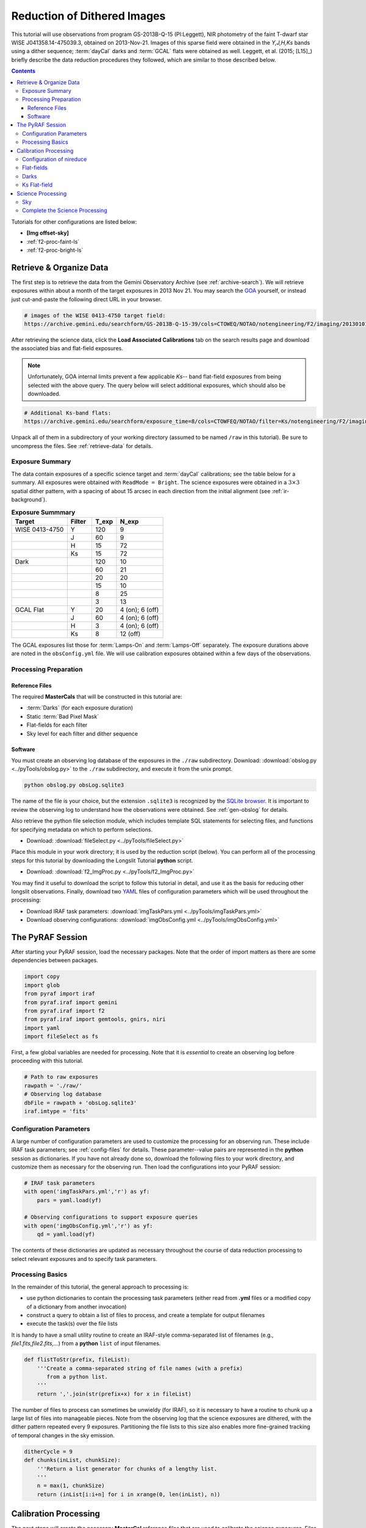 .. _f2-proc-dith-img:

============================
Reduction of Dithered Images
============================
This tutorial will use observations from program GS-2013B-Q-15 (PI:Leggett), NIR photometry of the faint T-dwarf star WISE J041358.14-475039.3, obtained on 2013-Nov-21. 
Images of this sparse field were obtained in the *Y,J,H,Ks* bands using a dither sequence; :term:`dayCal` darks and :term:`GCAL` flats were obtained as well. 
Leggett, et al. (2015; [L15]_) briefly describe the data reduction procedures they followed, which are similar to those described below. 

.. contents:: 
   :depth: 3

Tutorials for other configurations are listed below:

* **[Img offset-sky]**
* :ref:`f2-proc-faint-ls`
* :ref:`f2-proc-bright-ls`

Retrieve & Organize Data
------------------------
The first step is to retrieve the data from the Gemini Observatory Archive (see :ref:`archive-search`). 
We will retrieve exposures within about a month of the target exposures in 2013 Nov 21. 
You may search the `GOA <https://archive.gemini.edu/searchform>`_ yourself, or instead just cut-and-paste the following direct URL in your browser. 

.. code-block:: html

   # images of the WISE 0413-4750 target field:
   https://archive.gemini.edu/searchform/GS-2013B-Q-15-39/cols=CTOWEQ/NOTAO/notengineering/F2/imaging/20130101-20150701/NotFail#

After retrieving the science data, click the **Load Associated Calibrations** tab on the search results page and download the associated bias and flat-field exposures. 

.. note::

   Unfortunately, GOA internal limits prevent a few applicable *Ks--* band flat-field exposures from being selected with the above query. The query below will select additional exposures, which should also be downloaded.

.. code-block:: html

   # Additional Ks-band flats:
   https://archive.gemini.edu/searchform/exposure_time=8/cols=CTOWFEQ/NOTAO/filter=Ks/notengineering/F2/imaging/20131101-20140301/NotFail

Unpack all of them in a subdirectory of your working directory (assumed to be named ``/raw`` in this tutorial). 
Be sure to uncompress the files. 
See :ref:`retrieve-data` for details. 

Exposure Summary
^^^^^^^^^^^^^^^^
The data contain exposures of a specific science target and :term:`dayCal` calibrations; see the table below for a summary. 
All exposures were obtained with ``ReadMode = Bright``. 
The science exposures were obtained in a :math:`3\times3` spatial dither pattern, with a spacing of about 15 arcsec in each direction from the initial alignment (see :ref:`ir-background`). 

.. _img-exp-summary:

.. csv-table:: **Exposure Summmary**
   :header: Target, Filter, T_exp, N_exp
   :widths: 18, 8, 8, 15

   WISE 0413-4750, Y,   120,  9
                 , J,    60,  9
                 , H,    15, 72
                 , Ks,   15, 72
   Dark,            ,   120, 10
       ,            ,    60, 21
       ,            ,    20, 20
       ,            ,    15, 10
       ,            ,     8, 25
       ,            ,     3, 13
   GCAL Flat,      Y,    20, 4 (on); 6 (off)
                 , J,    60, 4 (on); 6 (off)
                 , H,     3, 4 (on); 6 (off)
                 , Ks,    8, 12 (off)

The GCAL exposures list those for :term:`Lamps-On` and :term:`Lamps-Off` separately. 
The exposure durations above are noted in the ``obsConfig.yml`` file. 
We will use calibration exposures obtained within a few days of the observations. 

Processing Preparation
^^^^^^^^^^^^^^^^^^^^^^
Reference Files
:::::::::::::::
The required **MasterCals** that will be constructed in this tutorial are: 

* :term:`Darks` (for each exposure duration)
* Static :term:`Bad Pixel Mask`
* Flat-fields for each filter
* Sky level for each filter and dither sequence

Software
::::::::
You must create an observing log database of the exposures in the ``./raw`` subdirectory. 
Download: :download:`obslog.py <../pyTools/obslog.py>` to the ``./raw`` subdirectory, and execute it from the unix prompt.

.. code-block:: bash

   python obslog.py obsLog.sqlite3

The name of the file is your choice, but the extension ``.sqlite3`` is recognized by the `SQLite browser <http://sqlitebrowser.org/>`_. 
It is important to review the observing log to understand how the observations were obtained. 
See :ref:`gen-obslog` for details.

Also retrieve the python file selection module, which includes template SQL statements for selecting files, and functions for specifying metadata on which to perform selections. 

* Download: :download:`fileSelect.py <../pyTools/fileSelect.py>`

Place this module in your work directory; it is used by the reduction script (below). 
You can perform all of the processing steps for this tutorial by downloading the Longslit Tutorial **python** script. 

* Download: :download:`f2_ImgProc.py <../pyTools/f2_ImgProc.py>` 

You may find it useful to download the script to follow this tutorial in detail, and use it as the basis for reducing other longslit observations. 
Finally, download two `YAML <https://martin-thoma.com/configuration-files-in-python/#yaml>`_ files of configuration parameters which will be used throughout the processing: 

* Download IRAF task parameters: :download:`imgTaskPars.yml <../pyTools/imgTaskPars.yml>` 
* Download observing configurations: :download:`imgObsConfig.yml <../pyTools/imgObsConfig.yml>` 

The PyRAF Session
-----------------
After starting your PyRAF session, load the necessary packages. Note that the order of import matters as there are some dependencies between packages. 

.. code-block:: python

   import copy
   import glob
   from pyraf import iraf
   from pyraf.iraf import gemini
   from pyraf.iraf import f2
   from pyraf.iraf import gemtools, gnirs, niri
   import yaml
   import fileSelect as fs

First, a few global variables are needed for processing. 
Note that it is *essential* to create an observing log before proceeding with this tutorial.

.. code-block:: python

   # Path to raw exposures
   rawpath = './raw/'
   # Observing log database
   dbFile = rawpath + 'obsLog.sqlite3'
   iraf.imtype = 'fits'

Configuration Parameters
^^^^^^^^^^^^^^^^^^^^^^^^
A large number of configuration parameters are used to customize the processing for an observing run. 
These include IRAF task parameters; see :ref:`config-files` for details. 
These parameter--value pairs are represented in the **python** session as dictionaries. 
If you have not already done so, download the following files to your work directory, and customize them as necessary for the observing run.
Then load the configurations into your PyRAF session:

.. code-block:: python

   # IRAF task parameters
   with open('imgTaskPars.yml','r') as yf:
       pars = yaml.load(yf)

   # Observing configurations to support exposure queries
   with open('imgObsConfig.yml','r') as yf:
       qd = yaml.load(yf)

The contents of these dictionaries are updated as necessary throughout the course of data reduction processing to select relevant exposures and to specify task parameters. 

Processing Basics
^^^^^^^^^^^^^^^^^
In the remainder of this tutorial, the general approach to processing is: 

* use python dictionaries to contain the processing task parameters (either read from **.yml** files or a modified copy of a dictionary from another invocation)
* construct a query to obtain a list of files to process, and create a template for output filenames
* execute the task(s) over the file lists

It is handy to have a small utility routine to create an IRAF-style comma-separated list of filenames (e.g., *file1.fits,file2.fits,...*) from a **python** ``list`` of input filenames. 

.. code-block:: python

   def flistToStr(prefix, fileList):
       '''Create a comma-separated string of file names (with a prefix) 
          from a python list.
       '''
       return ','.join(str(prefix+x) for x in fileList)

The number of files to process can sometimes be unwieldy (for IRAF), so it is necessary to have a routine to chunk up a large list of files into manageable pieces. 
Note from the observing log that the science exposures are dithered, with the dither pattern repeated every 9 exposures. 
Partitioning the file lists to this size also enables more fine-grained tracking of temporal changes in the sky emission. 

.. code-block:: python

   ditherCycle = 9
   def chunks(inList, chunkSize):
       '''Return a list generator for chunks of a lengthy list.
       '''
       n = max(1, chunkSize)
       return (inList[i:i+n] for i in xrange(0, len(inList), n))

Calibration Processing
----------------------
The next steps will create the necessary **MasterCal** reference files that are used to calibrate the science exposures. 
Files are selected by matching specific exposure metadata in the observing log database (see :ref:`dr-keywords`). 

Configuration of nireduce
^^^^^^^^^^^^^^^^^^^^^^^^^
The **nsreduce** task has several parameters; the table below lists the defaults for the processing flags---i.e., the parameters with logical values to indicate whether to perform an operation. 

.. csv-table:: **nireduce Processing Flag Defaults**
   :header: "Flag", "Default", "Description"
   :widths: 12, 8, 50

   ``fl_autosky``,     Yes, Determine constant sky level to restore?
   ``fl_dark``,         No, Subtract dark image?
   ``fl_flat``,        Yes, Apply flat-field correction?
   ``fl_scalesky``,    Yes, Scale the sky image to input image?
   ``fl_sky``,         Yes, Perform sky subtraction using skyimage?
   ``fl_vardq``,       Yes, Propagate VAR and DQ extensions?

The default parameter values need to be chosen carefully, as the order of operations performed by the task is not consistent with the order adopted in this tutorial. 
This means **nireduce** will be invoked multiple times, with different processing flag settings, to accomplish the processing steps in the needed order.

Flat-fields
^^^^^^^^^^^
The first step is to create the **Flat-field MasterCal** files from the GCAL flat-field lamp exposures for all filters *except for Ks* (explained below). 
The *lamps-off* exposures are used to subtract the (instrument) thermal background from the flat exposures. 
Begin by initializing the **gemini.gnirs** package for **F2** processing, and fetching some task parameters.

.. code-block:: python

   gnirs.nsheaders.unlearn()
   gnirs.nsheaders('f2')
   f2.f2prepare.unlearn()
   prepPars = pars['f2prepPars']
   gemtools.gemexpr.unlearn()
   gemtools.gemextn.unlearn()
   niri.niflat.unlearn()
   niflatPars = pars['niflatPars']

The short-dark exposures are only used to derive the static **Bad-Pixel Mask MasterCal** for each filter. 
Prepare the exposures, giving them a unique prefix so they aren't deleted when intermediate files are deleted: 

.. code-block:: python

   # Choose any observing configuration to enable file selection
   qs = qd['Y']
   qs['Texp'] = 3
   # The following generates an SQL template to contain the list of 
   # short-dark exposures to process
   SQL = fs.createQuery('dark', qs)
   shortDarks = fs.fileListQuery(dbFile, SQL, qs)
   prepPars['outprefix'] = 'd'
   f2.f2prepare(flistToStr('',shortDarks), **prepPars)
   prepPars['outprefix'] = 'p'

Now create the GCAL flat-field and BPM for all filters except Ks. 
Recall that the **niri.niflat** task combines and subtracts :term:`Lamps-Off` exposures from the combined :term:`Lamps-On` exposures. 

.. code-block:: python

   for filt in ['Y','J','H']:
       qs = qd[filt]
       qs['Texp'] = qs['Texp_flat']
       lampsOn = fs.fileListQuery(dbFile, fs.createQuery('lampsOn', qs), qs)
       lampsOff = fs.fileListQuery(dbFile, fs.createQuery('lampsOff', qs), qs)
       calFiles = lampsOn + lampsOff
       if len(lampsOn) > 1 and len(lampsOff) > 1:
           f2.f2prepare(flistToStr('',calFiles), **prepPars)
           niflatPars.update({
               'darks':flistToStr('d',shortDarks),
               'lampsoff':flistToStr('p',lampsOff)
           })
           niri.niflat(flistToStr('p',lampsOn), flatfile=qs['GCALflat'],
                                   **niflatPars)
       else:
           print 'Insufficient input files for filter: ', filt
       iraf.imdelete('pS*.fits')

Darks
^^^^^
Now create the **Dark MasterCals** for each exposure duration that was used for science or calibration (see :ref:`img-exp-summary`), using exposures taken within a month or so of the target observations. 
Also make use of the **MasterCal BPM** files to flag bad pixels in the input expossures. 
The output filenames will include a suffix that encodes the exposure duration in seconds (e.g., ``MCdark_120.fits``). 

.. code-block:: python

   gemtools.gemcombine.unlearn()
   darkCombPars = pars['gemcombinePars']
   prepPars['bpm'] = 'GCALflat_J_bpm.pl'
   qs = qd['J']
   qs['dateObs'] = '2013-10-20:2013-11-30'
   # Iterate over exposure times used in science+calibration exposures
   for t in [120, 60, 15, 8]:
       qs['Texp'] = t
       MCdark = 'MCdark_' + str(int(t))
       darkFiles = fs.fileListQuery(dbFile, fs.createQuery('dark', qs), qs)
       if len(darkFiles) > 1:
           f2.f2prepare(flistToStr('', darkFiles), **prepPars)
           gemtools.gemcombine(flistToStr('p', darkFiles), MCdark, 
                               **darkCombPars)
       iraf.imdelete('pS*.fits')

Ks Flat-field
^^^^^^^^^^^^^
As noted above, the *Ks--* band flat-field is special: it will be constructed from dark-subtracted *Lamps-Off* exposures. 
Thermal emission from the instrument (specifically, the GCAL shutter) is substantial in the *Ks--* band. 
Therefore no *Lamps-On* dayCal exposures are obtained (or needed); the *Lamps-Off* exposures provide sufficient illumination. 

Use the *J--* band static BPM as an approximate *Ks--* band BPM.

.. code-block:: python

   filt = 'Ks'
   qs = qd[filt]
   GCALflat = 'GCALflat_' + filt
   qs['MCdark'] = 'MCdark_' + str(int(qs['Texp_flat']))
   prepPars['bpm'] = qs['MCbpm']
   flatCombPars = copy.deepcopy(darkCombPars)
   flatCombPars.update({
       'statsec':'[350:1750,350:1750]',
       'bpmfile':qs['MCbpm']
   })
   gemtools.gemarith.unlearn()
   gemarithPars = pars['gemarithPars']
   gemtools.gemexpr.unlearn()
   gemexprPars = pars['gemexprPars']
   flatComb = qs['GCALflat'] + '_comb'

.. note::

   The Ks-band thermal emission from the GCAL shutter depends upon the temperature at the time of the exposure, and includes some spatial structure. Therefore the distribution of emission is not necessarily consistent, except for sequential exposures. So it is best to combine *lamps-off* exposures from a single day. 

.. code-block:: python

   qs['DateObs'] = '2013-11-29'
   lampsOff = fs.fileListQuery(dbFile, fs.createQuery('lampsOff', qs), qs)
   f2.f2prepare(flistToStr('',lampsOff), **prepPars)
   for f in lampsOff:
       gemtools.gemarith('p'+f, '-', qs['MCdark'], 'dp'+f, **gemarithPars)

   gemtools.gemcombine(flistToStr('dp', lampsOff), flatComb, **flatCombPars)

   # Use the mean for the normalization constant
   flatCombSect = flatComb+'.fits[1][350:1750,350:1750]'
   iraf.imstat(flatCombSect,fields='mean,stddev,min,max,midpt')
   mean_Ks = str(21894.)

   # Adopt the J-band BPM and replace bad pixels in normalized flat
   iraf.copy('GCALflat_J_bpm.pl',qs['MCbpm'])
   gemtools.gemexpr('(b > 0) ? 1 : a/'+mean_Ks, GCALflat, flatComb, 
                    'MCbpm', **gemexprPars)

   # Clean up
   iraf.imdelete('dS2013*.fits,pS2013*.fits,dpS2013*.fits')

Science Processing
------------------
With all the MasterCals in place, the Science images may be processed. 
The first step is to dark-subtract the science images, then proceed iteratively to construct the sky and science images. 
Because the order of operations in **nireduce** is different than that needed here, it will be necessary to invoke it multiple times with different settings. 

.. warning::

   The science exposures in all bands suffer from vignetting of the field in the NW quadrant. This may have been caused by the PWFS2 guide probe, which was used because of a hardware problem with the OIWFS (see the `F2 instrument status note <https://www.gemini.edu/sciops/instruments/flamingos2/status-and-availability>`_ for 2013 Sep. 5). Therefore the photometry of this portion of the image will be seriously compromised. 

Sky
^^^
The sky images will be derived from the dithered science images, where the sources in the field will be detected and masked. 
First, set task parameters for the invocations of **nireduce**.

.. code-block:: python

   # Set task parameters for first & second invocation of nireduce.
   niri.nireduce.unlearn()
   darkProcPars = pars['nireducePars']
   flatProcPars = copy.deepcopy(darkProcPars)
   flatProcPars.update({
       'outprefix':'f', 
       'fl_dark':'no',
       'fl_flat':'yes',
   })
   skyProcPars = copy.deepcopy(flatProcPars)
   skyProcPars.update({
       'outprefix':'s', 
       'fl_dark':'no',
       'fl_flat':'no',
       'fl_sky':'yes',
       'fl_autosky':'yes'
   })
   niri.nisky.unlearn()
   niskyPars = pars['niskyPars']
   flatCombPars.update({
       'statsec':'[350:1750,350:1750]', 
       'scale':'mean',
   })
   skyCombPars = copy.deepcopy(flatCombPars)
   skyCombPars.update({
       'lthreshold':0.
   })

Now set the calibration information and the list of science exposures for each filter.

.. code-block:: python

   for filt,qs in qd.iteritems():
       qs.update({
           'DateObs':'2013-11-21',
           'Texp':qs['Texp_sci'],
           'MCdark':'MCdark_'+str(int(qs['Texp_sci'])),
       })
       qs['sciFiles'] = fs.fileListQuery(dbFile, 
                                         fs.createQuery('sciImg', qs), qs)

Now process the science images with the following steps: 

* dark subtraction
* create the sky frames per dither sequence
* combine the sky frames per filter
* apply the flat-field to the combined sky frames, per filter

.. caution::

   IRAF will fail with an error if too many files (with lengthly file names) are specified as input to a task. The error (``603``, if you care) is not indicative of the actual problem, which is a string buffer overflow. Potential work-arounds are to loop over the exposures separately, use wildcards in filenames, or (the solution adopted here) to chunk up the file list to a manageable size. 

.. code-block:: python

   for filt,qs in qd.iteritems():
       print 'Creating sky for filter: ', filt
       darkProcPars.update({
           'darkimage':qs['MCdark'], 
           'outprefix':filt+'d'
       })
       i = 0
       for sciFiles in chunks(qs['sciFiles'], ditherCycle):
           f2.f2prepare(flistToStr('', sciFiles), **prepPars)
           niri.nireduce(flistToStr('p', sciFiles), **darkProcPars)
           # nsheaders sets nisky.statsec = '[350:1750,350:1750]'
           i += 1
           outImage = qs['MCsky'] + '-' + str(i)
           niri.nisky (flistToStr(filt+'dp', sciFiles), outimage=outImage, 
                       **niskyPars)
           # Apply flat-field to the sky frame
           flatProcPars['flatimage'] = qs['GCAL_flat']
           niri.nireduce (qs['MCsky']+'-'+str(i), **flatProcPars)
           iraf.imdelete('pS*.fits')
       if i > 1:
           gemtools.gemcombine('f'+qs['MCsky']+'-*', qs['MCsky'], **skyCombPars)
       else:
           iraf.imrename('f'+qs['MCsky']+'-1','f'+qs['MCsky'])

The run-time for the above code snippet is several minutes for the *H--* and *K--* band filters on a desktop machine. 
(Recall that these bands have 72 exposures each.) 
Go get a cup of coffee. 

.. note::

   The above sky frames will be adequate for this relatively sparse field. For deep images of crowded fields it is best to construct a higher fidelity sky frame using **nisupersky**, where the first-order, co-added science image is used as input for source detection and masking. 

Complete the Science Processing
^^^^^^^^^^^^^^^^^^^^^^^^^^^^^^^
Resume processing the science exposures. 
Because of the way the **MasterCals** were prepared, the correct order of processing for each science exposure is: 

1. *fprepare* the headers
2. subtract the dark
3. **apply the GCAL flat-field**
4. **subtract the flat-fielded sky image**

Because steps 1--2 were performed when constructing the sky image, we resume the processing with flat-fielding the dark-subtracted images. 
Note that **nireduce** needs to be invoked separately to apply the flat-field, *then* subtract the sky image, in that order.
Finally, combine the science exposures for each filter. 

.. caution::

   The **imcoadd** task is likely to generate incorrect shifts between dithered exposures unless the parameters are very carefully tuned. For example, the ``threshold`` for source detection is set in this tutorial to :math:`30\sigma` above sky, and the ``xwindow`` is set to 81 pixels. It is *highly recommended* to perform the fits to the geometric transformations interactively. The RMS in each coordinate should be around 0.2--0.3 pixels if all is well. 

.. code-block:: python

   gemtools.imcoadd.unlearn()
   imcoaddPars = pars['imcoaddPars']
   for filt,qs in qd.iteritems():
       print 'Creating science image for filter: ', filt
       flatProcPars['flatimage'] = qs['GCAL_flat']
       imcoaddPars['badpixfile'] = qs['MCbpm']
       prefix = filt + 'dp'
       i = 0
       for sciFiles in chunks(qs['sciFiles'],ditherCycle):
           i += 1
           niri.nireduce(flistToStr(prefix, sciFiles), **flatProcPars)
           skyProcPars['skyimage'] = 'f'+qs['MCsky'] + '-' + str(i)
           niri.nireduce(flistToStr('f'+prefix, sciFiles), **skyProcPars)
           outFile = qs['Object'][:-1] + '_' + filt + '-' + str(i)
           gemtools.imcoadd(flistToStr('sf'+prefix, sciFiles), 
                            outimage=outFile, **imcoaddPars)
       iraf.delete('*_mag,*_cen,*_pos,*_trn,*badpix.pl')
       iraf.imdel('*_avg.fits,*_mag.fits,*_med.fits,*_trn.fits')

   # Clean up
   for filt in qd.iteritems():
       iraf.imdelete(filt+'dpS*')
       iraf.imdelete('f'+filt+'dpS*')
       iraf.imdelete('sf'+filt+'dpS*')

The *H--* and *K--* band images of the target from each dither sequence will be combined with **gemcombine**. 

.. code-block:: python

   skyCombPars['zero'] = 'median'
   for filt in ['H','Ks']:
       qs = qd[filt]
       outFile = qs['Object'][:-1] + '_' + filt
       inFiles = outFile + '-*'
       gemtools.gemcombine(inFiles, outFile, **skyCombPars)

Below is a false-color image of the target field, with stars in the WISE catalog highlighted. 
Note that the WCS of the F2 images has been adjusted to the SE by a few pixels to align with the catalog. 

.. figure:: /_static/W0413_Jss.*
   :width: 80 %

   A portion of the *J--* band image of the target field. Stars in the All-WISE catalog [WISE]_ are indicated (*green circles*). The target WISE J041358.14-475039.3 is near the lower-left corner; small displacement from the catalog position may be due to proper motion of the star. 

